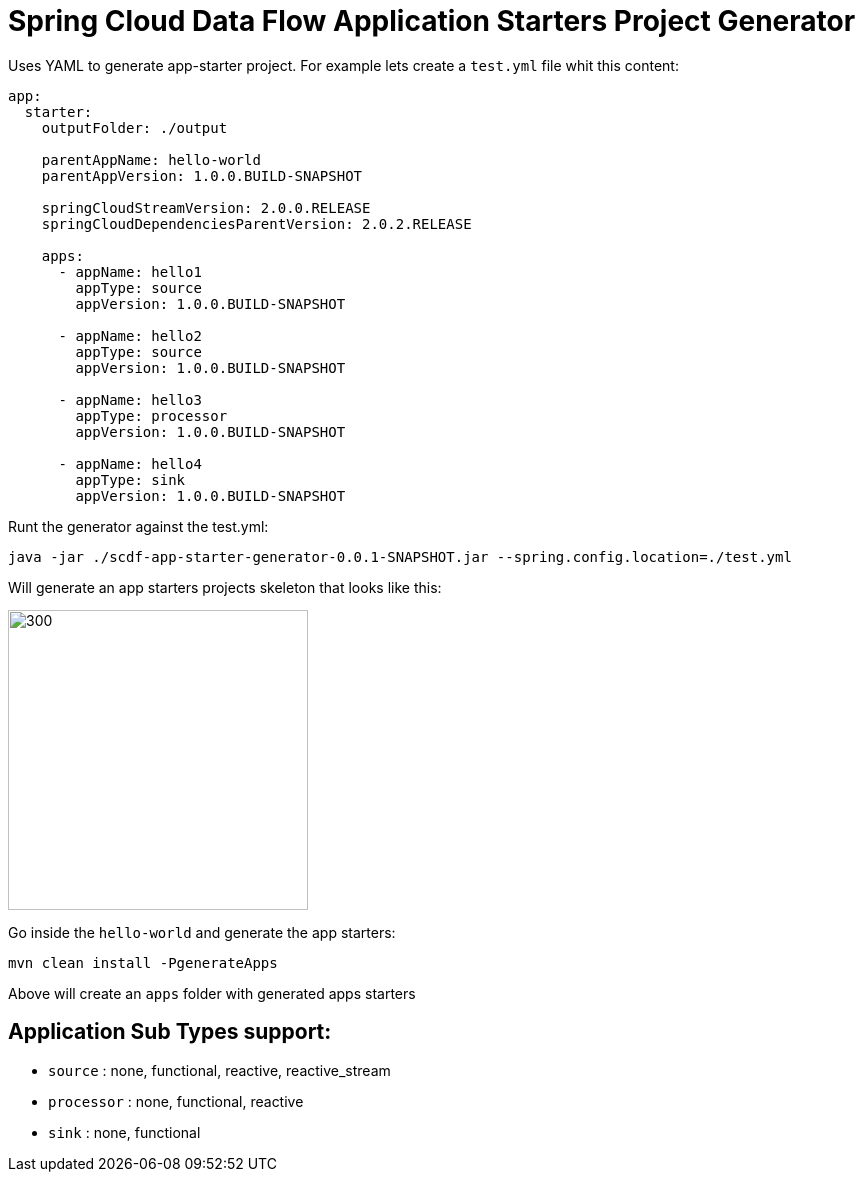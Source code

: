 :image-root: https://raw.githubusercontent.com/tzolov/scdf-app-starter-generator/tree/master/src/main/resources/doc
= Spring Cloud Data Flow Application Starters Project Generator

Uses YAML to generate app-starter project. For example lets create a `test.yml` file whit this content:

```
app:
  starter:
    outputFolder: ./output

    parentAppName: hello-world
    parentAppVersion: 1.0.0.BUILD-SNAPSHOT

    springCloudStreamVersion: 2.0.0.RELEASE
    springCloudDependenciesParentVersion: 2.0.2.RELEASE

    apps:
      - appName: hello1
        appType: source
        appVersion: 1.0.0.BUILD-SNAPSHOT

      - appName: hello2
        appType: source
        appVersion: 1.0.0.BUILD-SNAPSHOT

      - appName: hello3
        appType: processor
        appVersion: 1.0.0.BUILD-SNAPSHOT

      - appName: hello4
        appType: sink
        appVersion: 1.0.0.BUILD-SNAPSHOT

```

Runt the generator against the test.yml:

```
java -jar ./scdf-app-starter-generator-0.0.1-SNAPSHOT.jar --spring.config.location=./test.yml
```

Will generate an app starters projects skeleton that looks like this:

image::https://raw.githubusercontent.com/tzolov/scdf-app-starter-generator/master/src/main/resources/doc/app-starters-file-structure.png[300,300]

Go inside the `hello-world` and generate the app starters:

```
mvn clean install -PgenerateApps
```

Above will create an `apps` folder with generated apps starters

== Application Sub Types support:

* `source` : none, functional, reactive, reactive_stream
* `processor` : none, functional, reactive
* `sink` : none, functional
